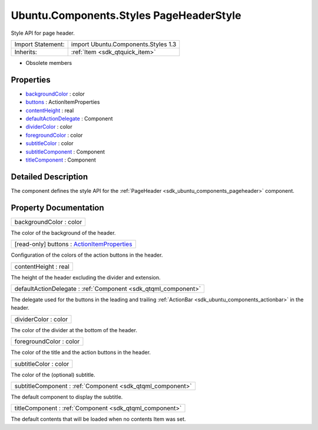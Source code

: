 .. _sdk_ubuntu_components_styles_pageheaderstyle:

Ubuntu.Components.Styles PageHeaderStyle
========================================

Style API for page header.

+--------------------------------------------------------------------------------------------------------------------------------------------------------+-----------------------------------------------------------------------------------------------------------------------------------------------------------+
| Import Statement:                                                                                                                                      | import Ubuntu.Components.Styles 1.3                                                                                                                       |
+--------------------------------------------------------------------------------------------------------------------------------------------------------+-----------------------------------------------------------------------------------------------------------------------------------------------------------+
| Inherits:                                                                                                                                              | :ref:`Item <sdk_qtquick_item>`                                                                                                                            |
+--------------------------------------------------------------------------------------------------------------------------------------------------------+-----------------------------------------------------------------------------------------------------------------------------------------------------------+

-  Obsolete members

Properties
----------

-  `backgroundColor </sdk/apps/qml/Ubuntu.Components/Styles.PageHeaderStyle/#backgroundColor-prop>`_  : color
-  `buttons </sdk/apps/qml/Ubuntu.Components/Styles.PageHeaderStyle/#buttons-prop>`_  : ActionItemProperties
-  `contentHeight </sdk/apps/qml/Ubuntu.Components/Styles.PageHeaderStyle/#contentHeight-prop>`_  : real
-  `defaultActionDelegate </sdk/apps/qml/Ubuntu.Components/Styles.PageHeaderStyle/#defaultActionDelegate-prop>`_  : Component
-  `dividerColor </sdk/apps/qml/Ubuntu.Components/Styles.PageHeaderStyle/#dividerColor-prop>`_  : color
-  `foregroundColor </sdk/apps/qml/Ubuntu.Components/Styles.PageHeaderStyle/#foregroundColor-prop>`_  : color
-  `subtitleColor </sdk/apps/qml/Ubuntu.Components/Styles.PageHeaderStyle/#subtitleColor-prop>`_  : color
-  `subtitleComponent </sdk/apps/qml/Ubuntu.Components/Styles.PageHeaderStyle/#subtitleComponent-prop>`_  : Component
-  `titleComponent </sdk/apps/qml/Ubuntu.Components/Styles.PageHeaderStyle/#titleComponent-prop>`_  : Component

Detailed Description
--------------------

The component defines the style API for the :ref:`PageHeader <sdk_ubuntu_components_pageheader>` component.

Property Documentation
----------------------

.. _sdk_ubuntu_components_styles_pageheaderstyle_backgroundColor:

+--------------------------------------------------------------------------------------------------------------------------------------------------------------------------------------------------------------------------------------------------------------------------------------------------------------+
| backgroundColor : color                                                                                                                                                                                                                                                                                      |
+--------------------------------------------------------------------------------------------------------------------------------------------------------------------------------------------------------------------------------------------------------------------------------------------------------------+

The color of the background of the header.

.. _sdk_ubuntu_components_styles_pageheaderstyle_buttons:

+--------------------------------------------------------------------------------------------------------------------------------------------------------------------------------------------------------------------------------------------------------------------------------------------------------------+
| [read-only] buttons : `ActionItemProperties </sdk/apps/qml/Ubuntu.Components/Styles.ActionItemProperties/>`_                                                                                                                                                                                                 |
+--------------------------------------------------------------------------------------------------------------------------------------------------------------------------------------------------------------------------------------------------------------------------------------------------------------+

Configuration of the colors of the action buttons in the header.

.. _sdk_ubuntu_components_styles_pageheaderstyle_contentHeight:

+--------------------------------------------------------------------------------------------------------------------------------------------------------------------------------------------------------------------------------------------------------------------------------------------------------------+
| contentHeight : real                                                                                                                                                                                                                                                                                         |
+--------------------------------------------------------------------------------------------------------------------------------------------------------------------------------------------------------------------------------------------------------------------------------------------------------------+

The height of the header excluding the divider and extension.

.. _sdk_ubuntu_components_styles_pageheaderstyle_defaultActionDelegate:

+-----------------------------------------------------------------------------------------------------------------------------------------------------------------------------------------------------------------------------------------------------------------------------------------------------------------+
| defaultActionDelegate : :ref:`Component <sdk_qtqml_component>`                                                                                                                                                                                                                                                  |
+-----------------------------------------------------------------------------------------------------------------------------------------------------------------------------------------------------------------------------------------------------------------------------------------------------------------+

The delegate used for the buttons in the leading and trailing :ref:`ActionBar <sdk_ubuntu_components_actionbar>` in the header.

.. _sdk_ubuntu_components_styles_pageheaderstyle_dividerColor:

+--------------------------------------------------------------------------------------------------------------------------------------------------------------------------------------------------------------------------------------------------------------------------------------------------------------+
| dividerColor : color                                                                                                                                                                                                                                                                                         |
+--------------------------------------------------------------------------------------------------------------------------------------------------------------------------------------------------------------------------------------------------------------------------------------------------------------+

The color of the divider at the bottom of the header.

.. _sdk_ubuntu_components_styles_pageheaderstyle_foregroundColor:

+--------------------------------------------------------------------------------------------------------------------------------------------------------------------------------------------------------------------------------------------------------------------------------------------------------------+
| foregroundColor : color                                                                                                                                                                                                                                                                                      |
+--------------------------------------------------------------------------------------------------------------------------------------------------------------------------------------------------------------------------------------------------------------------------------------------------------------+

The color of the title and the action buttons in the header.

.. _sdk_ubuntu_components_styles_pageheaderstyle_subtitleColor:

+--------------------------------------------------------------------------------------------------------------------------------------------------------------------------------------------------------------------------------------------------------------------------------------------------------------+
| subtitleColor : color                                                                                                                                                                                                                                                                                        |
+--------------------------------------------------------------------------------------------------------------------------------------------------------------------------------------------------------------------------------------------------------------------------------------------------------------+

The color of the (optional) subtitle.

.. _sdk_ubuntu_components_styles_pageheaderstyle_subtitleComponent:

+-----------------------------------------------------------------------------------------------------------------------------------------------------------------------------------------------------------------------------------------------------------------------------------------------------------------+
| subtitleComponent : :ref:`Component <sdk_qtqml_component>`                                                                                                                                                                                                                                                      |
+-----------------------------------------------------------------------------------------------------------------------------------------------------------------------------------------------------------------------------------------------------------------------------------------------------------------+

The default component to display the subtitle.

.. _sdk_ubuntu_components_styles_pageheaderstyle_titleComponent:

+-----------------------------------------------------------------------------------------------------------------------------------------------------------------------------------------------------------------------------------------------------------------------------------------------------------------+
| titleComponent : :ref:`Component <sdk_qtqml_component>`                                                                                                                                                                                                                                                         |
+-----------------------------------------------------------------------------------------------------------------------------------------------------------------------------------------------------------------------------------------------------------------------------------------------------------------+

The default contents that will be loaded when no contents Item was set.


